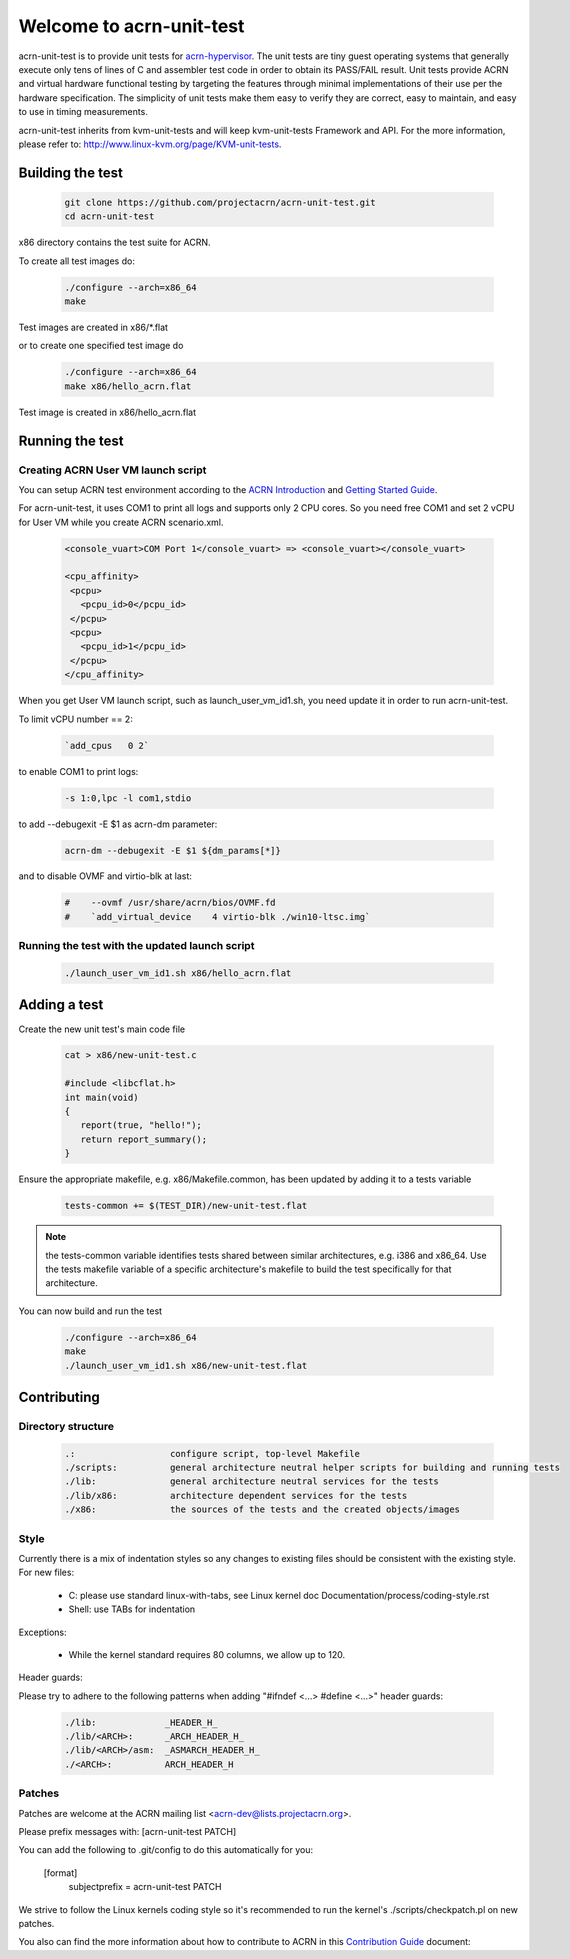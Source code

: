 Welcome to acrn-unit-test
#########################

acrn-unit-test is to provide unit tests for `acrn-hypervisor`_. The unit tests 
are tiny guest operating systems that generally execute only tens of lines of 
C and assembler test code in order to obtain its PASS/FAIL result. Unit tests 
provide ACRN and virtual hardware functional testing by targeting the features 
through minimal implementations of their use per the hardware specification. 
The simplicity of unit tests make them easy to verify they are correct, 
easy to maintain, and easy to use in timing measurements.

acrn-unit-test inherits from kvm-unit-tests and will keep kvm-unit-tests 
Framework and API. For the more information, please refer to: 
http://www.linux-kvm.org/page/KVM-unit-tests.

Building the test
*****************

  .. code-block:: bash
  
     git clone https://github.com/projectacrn/acrn-unit-test.git
     cd acrn-unit-test

x86 directory contains the test suite for ACRN.

To create all test images do:
 
  .. code-block:: bash
     
     ./configure --arch=x86_64
     make

Test images are created in x86/\*.flat

or to create one specified test image do
  
  .. code-block:: bash
     
     ./configure --arch=x86_64
     make x86/hello_acrn.flat

Test image is created in x86/hello_acrn.flat

Running the test
*****************

Creating ACRN User VM launch script
===================================

You can setup ACRN test environment according to the `ACRN Introduction`_ and 
`Getting Started Guide`_.

For acrn-unit-test, it uses COM1 to print all logs and supports only 2 CPU cores. 
So you need free COM1 and set 2 vCPU for User VM while you create ACRN scenario.xml.
  
  .. code-block:: bash
  
     <console_vuart>COM Port 1</console_vuart> => <console_vuart></console_vuart>

     <cpu_affinity>
      <pcpu>
        <pcpu_id>0</pcpu_id>
      </pcpu>
      <pcpu>
        <pcpu_id>1</pcpu_id>
      </pcpu>
     </cpu_affinity>

When you get User VM launch script, such as launch_user_vm_id1.sh, you need 
update it in order to run acrn-unit-test.

To limit vCPU number == 2:
  
  .. code-block:: bash
     
     `add_cpus   0 2`

to enable COM1 to print logs:

  .. code-block:: bash
     
     -s 1:0,lpc -l com1,stdio

to add --debugexit -E $1 as acrn-dm parameter:
  
  .. code-block:: bash 
     
     acrn-dm --debugexit -E $1 ${dm_params[*]}

and to disable OVMF and virtio-blk at last:
  
  .. code-block:: bash

     #    --ovmf /usr/share/acrn/bios/OVMF.fd
     #    `add_virtual_device    4 virtio-blk ./win10-ltsc.img`

Running the test with the updated launch script
===============================================

  .. code-block:: bash
     
     ./launch_user_vm_id1.sh x86/hello_acrn.flat

Adding a test
*************

Create the new unit test's main code file

  .. code-block:: bash
     
     cat > x86/new-unit-test.c
	
     #include <libcflat.h>
     int main(void)
     {
        report(true, "hello!");
        return report_summary();
     }

Ensure the appropriate makefile, e.g. x86/Makefile.common, has been updated 
by adding it to a tests variable 
  .. code-block:: bash	

     tests-common += $(TEST_DIR)/new-unit-test.flat

.. note::
   the tests-common variable identifies tests shared between similar architectures, 
   e.g. i386 and x86_64. Use the tests makefile variable of a specific architecture's 
   makefile to build the test specifically for that architecture.

You can now build and run the test

  .. code-block:: bash
     
     ./configure --arch=x86_64
     make
     ./launch_user_vm_id1.sh x86/new-unit-test.flat 

Contributing
************

Directory structure
===================

  .. code-block:: bash
     
     .:                  configure script, top-level Makefile
     ./scripts:          general architecture neutral helper scripts for building and running tests
     ./lib:              general architecture neutral services for the tests
     ./lib/x86:          architecture dependent services for the tests
     ./x86:              the sources of the tests and the created objects/images

Style
=====

Currently there is a mix of indentation styles so any changes to
existing files should be consistent with the existing style.  For new
files:

  - C: please use standard linux-with-tabs, see Linux kernel
    doc Documentation/process/coding-style.rst
  - Shell: use TABs for indentation

Exceptions:

  - While the kernel standard requires 80 columns, we allow up to 120.

Header guards:

Please try to adhere to the following patterns when adding
"#ifndef <...> #define <...>" header guards:
    
  .. code-block:: bash
  
     ./lib:             _HEADER_H_
     ./lib/<ARCH>:      _ARCH_HEADER_H_
     ./lib/<ARCH>/asm:  _ASMARCH_HEADER_H_
     ./<ARCH>:          ARCH_HEADER_H

Patches
=======

Patches are welcome at the ACRN mailing list <acrn-dev@lists.projectacrn.org>.

Please prefix messages with: [acrn-unit-test PATCH]

You can add the following to .git/config to do this automatically for you:

    [format]
        subjectprefix = acrn-unit-test PATCH

We strive to follow the Linux kernels coding style so it's recommended
to run the kernel's ./scripts/checkpatch.pl on new patches.

You also can find the more information about how to contribute to ACRN in this
`Contribution Guide`_ document:

.. _acrn-hypervisor: https://github.com/projectacrn/acrn-hypervisor
.. _ACRN Introduction: https://projectacrn.github.io/latest/introduction/
.. _Getting Started Guide: https://projectacrn.github.io/latest/getting-started/
.. _Contribution Guide: https://projectacrn.github.io/latest/developer-guides/contribute_guidelines.html
